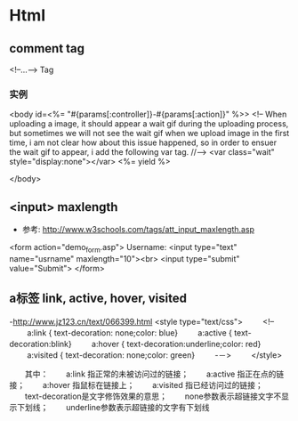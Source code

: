 * Html
** comment tag
   <!--...--> Tag
*** 实例
  <body id=<%= "#{params[:controller]}-#{params[:action]}" %>>
    <!--
      When uploading a image, it should appear a wait gif during the uploading process, but sometimes we will
    not see the wait gif when we upload image in the first time, i am not clear how about this issue happened,
    so in order to ensuer the wait gif to appear, i add the following var tag.
    //-->
    <var class="wait" style="display:none"></var>
    <%= yield %>

  </body>

** <input> maxlength
- 参考: http://www.w3schools.com/tags/att_input_maxlength.asp
<form action="demo_form.asp">
  Username: <input type="text" name="usrname" maxlength="10"><br>
  <input type="submit" value="Submit">
</form>



** a标签 link, active, hover, visited
-http://www.jz123.cn/text/066399.html
<style type="text/css">
　　 <!--
　　 a:link { text-decoration: none;color: blue}
　　 a:active { text-decoration:blink}
　　 a:hover { text-decoration:underline;color: red}
　　 a:visited { text-decoration: none;color: green}
　　 -－>
　　 </style>

　　其中：
　　a:link 指正常的未被访问过的链接；
　　a:active 指正在点的链接；
　　a:hover 指鼠标在链接上；
　　a:visited 指已经访问过的链接；
　　text-decoration是文字修饰效果的意思；
　　none参数表示超链接文字不显示下划线；
　　underline参数表示超链接的文字有下划线
